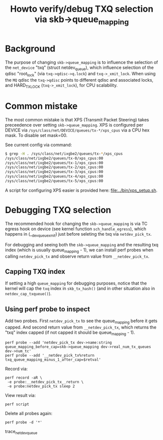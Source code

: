 # -*- fill-column: 76; -*-
#+Title: Howto verify/debug TXQ selection via skb->queue_mapping

* Background

The purpose of changing =skb->queue_mapping= is to influence the selection
of the =net_device= "txq" (struct netdev_queue), which influence selection
of the qdisc "root_lock" (via =txq->qdisc->q.lock=) and =txq->_xmit_lock=.
When using the =MQ= qdisc the =txq->qdisc= points to different qdisc and
associated locks, and HARD_TX_LOCK (=txq->_xmit_lock=), for CPU scalability.

* Common mistake

The most common mistake is that XPS (Transmit Packet Steering) takes
preceedence over setting =skb->queue_mapping=.  XPS is configured per DEVICE
via =/sys/class/net/DEVICE/queues/tx-*/xps_cpus= via a CPU hex mask.  To
disable set mask=00.

See current config via command:
#+BEGIN_SRC bash
$ grep -H . /sys/class/net/ixgbe2/queues/tx-*/xps_cpus
/sys/class/net/ixgbe2/queues/tx-0/xps_cpus:00
/sys/class/net/ixgbe2/queues/tx-1/xps_cpus:00
/sys/class/net/ixgbe2/queues/tx-2/xps_cpus:00
/sys/class/net/ixgbe2/queues/tx-3/xps_cpus:00
/sys/class/net/ixgbe2/queues/tx-4/xps_cpus:00
/sys/class/net/ixgbe2/queues/tx-5/xps_cpus:00
#+END_SRC

A script for configuring XPS easier is provided here: [[file:../bin/xps_setup.sh]].

* Debugging TXQ selection

The recommended hook for changing the =skb->queue_mapping= is via TC egress
hook on device (see kernel function =sch_handle_egress=), which happens in
(__dev_queue_xmit) just before seleting the txq via =netdev_pick_tx=.

For debugging and seeing both the =skb->queue_mapping= and the resulting txq
index (which is usually queue_mapping - 1), we can install perf probes when
calling =netdev_pick_tx= and observe return value from =__netdev_pick_tx=.

** Capping TXQ index

If setting a high =queue_mapping= for debugging purposes, notice that the
kernel will cap the =txq= index in =skb_tx_hash()= (and in other situation
also in =netdev_cap_txqueue()=).

** Using perf probe to inspect

Add two probes. First =netdev_pick_tx= to see the queue_mapping before it
gets capped.  And second return value from =__netdev_pick_tx=, which returns
the "txq" index capped (if not capped it should be queue_mapping - 1).

#+begin_example
perf probe --add 'netdev_pick_tx dev->name:string queue_mapping_before_cap=skb->queue_mapping dev->real_num_tx_queues dev->num_tc'
perf probe --add '__netdev_pick_tx%return txq_queue_mapping_minus_1_after_cap=$retval'
#+end_example

Record via:
#+begin_example
perf record -aR \
 -e probe:__netdev_pick_tx__return \
 -e probe:netdev_pick_tx sleep 2
#+end_example

View result via:
#+begin_example
perf script
#+end_example

Delete all probes again:
#+BEGIN_EXAMPLE
perf probe -d '*'
#+END_EXAMPLE

trace_net_dev_queue
